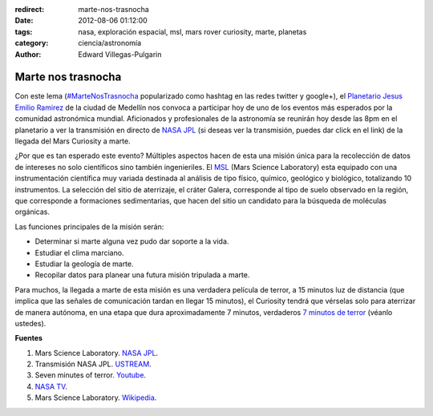 :redirect: marte-nos-trasnocha
:date: 2012-08-06 01:12:00
:tags: nasa, exploración espacial, msl, mars rover curiosity, marte, planetas
:category: ciencia/astronomía
:author: Edward Villegas-Pulgarin

Marte nos trasnocha
===================

Con este lema
(`#MarteNosTrasnocha <https://twitter.com/#!/search/martenostrasnocha?q=martenostrasnocha>`__
popularizado como hashtag en las redes twitter y google+), el
`Planetario Jesus Emilio
Ramirez <http://www.planetariomedellin.org/planetario/29088_pasemos-la-noche-en-el-planetario.html>`__
de la ciudad de Medellín nos convoca a participar hoy de uno de los
eventos más esperados por la comunidad astronómica mundial.
Aficionados y profesionales de la astronomía se reunirán hoy desde las
8pm en el planetario a ver la transmisión en directo de `NASA
JPL <http://www.ustream.tv/nasajpl>`__ (si deseas ver la transmisión,
puedes dar click en el link) de la llegada del Mars Curiosity a marte.

¿Por que es tan esperado este evento? Múltiples aspectos hacen de esta
una misión única para la recolección de datos de intereses no
solo científicos sino también ingenieriles. El
`MSL <http://mars.jpl.nasa.gov/msl/>`__ (Mars Science Laboratory) esta
equipado con una instrumentación científica muy variada destinada
al análisis de tipo físico, químico, geológico y biológico,
totalizando 10 instrumentos. La selección del sitio de aterrizaje, el
cráter Galera, corresponde al tipo de suelo observado en la región,
que corresponde a formaciones sedimentarias, que hacen del sitio un
candidato para la búsqueda de moléculas orgánicas.

Las funciones principales de la misión serán:

-  Determinar si marte alguna vez pudo dar soporte a la vida.
-  Estudiar el clima marciano.
-  Estudiar la geología de marte.
-  Recopilar datos para planear una futura misión tripulada a marte.

Para muchos, la llegada a marte de esta misión es una
verdadera película de terror, a 15 minutos luz de distancia (que implica
que las señales de comunicación tardan en llegar 15 minutos), el
Curiosity tendrá que vérselas solo para aterrizar de manera autónoma, en
una etapa que dura aproximadamente 7 minutos, verdaderos `7 minutos de
terror <https://www.youtube.com/watch?v=OHwUrxzrvtg>`__
(véanlo ustedes).

.. youtube:: OHwUrxzrvtg
   :align: center

**Fuentes**

1. Mars Science Laboratory. `NASA JPL <http://mars.jpl.nasa.gov/msl/>`__.

2. Transmisión NASA JPL. `USTREAM <http://www.ustream.tv/nasajpl>`__.

3. Seven minutes of terror. `Youtube <https://www.youtube.com/watch?v=OHwUrxzrvtg>`__.

4. `NASA TV <http://mars.jpl.nasa.gov/msl/multimedia/nasatv/>`__.

5. Mars Science Laboratory. `Wikipedia <http://en.wikipedia.org/wiki/Mars_Science_Laboratory>`__.
